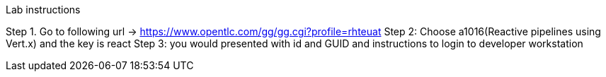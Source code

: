 
Lab instructions


Step 1. Go to following url -> https://www.opentlc.com/gg/gg.cgi?profile=rhteuat
Step 2: Choose a1016(Reactive pipelines using Vert.x) and the key is react
Step 3: you would presented with id and GUID and instructions to login to developer workstation



